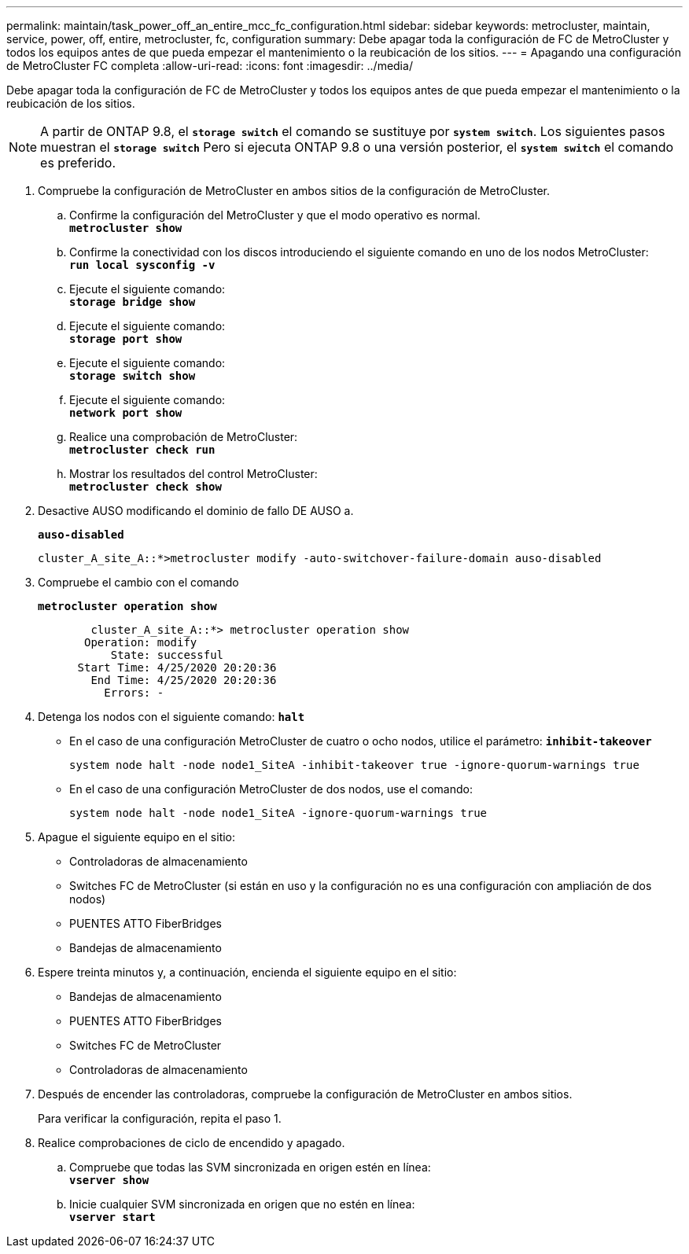 ---
permalink: maintain/task_power_off_an_entire_mcc_fc_configuration.html 
sidebar: sidebar 
keywords: metrocluster, maintain, service, power, off, entire, metrocluster, fc, configuration 
summary: Debe apagar toda la configuración de FC de MetroCluster y todos los equipos antes de que pueda empezar el mantenimiento o la reubicación de los sitios. 
---
= Apagando una configuración de MetroCluster FC completa
:allow-uri-read: 
:icons: font
:imagesdir: ../media/


[role="lead"]
Debe apagar toda la configuración de FC de MetroCluster y todos los equipos antes de que pueda empezar el mantenimiento o la reubicación de los sitios.


NOTE: A partir de ONTAP 9.8, el `*storage switch*` el comando se sustituye por `*system switch*`. Los siguientes pasos muestran el `*storage switch*` Pero si ejecuta ONTAP 9.8 o una versión posterior, el `*system switch*` el comando es preferido.

. Compruebe la configuración de MetroCluster en ambos sitios de la configuración de MetroCluster.
+
.. Confirme la configuración del MetroCluster y que el modo operativo es normal. +
`*metrocluster show*`
.. Confirme la conectividad con los discos introduciendo el siguiente comando en uno de los nodos MetroCluster: +
`*run local sysconfig -v*`
.. Ejecute el siguiente comando: +
`*storage bridge show*`
.. Ejecute el siguiente comando: +
`*storage port show*`
.. Ejecute el siguiente comando: +
`*storage switch show*`
.. Ejecute el siguiente comando: +
`*network port show*`
.. Realice una comprobación de MetroCluster: +
`*metrocluster check run*`
.. Mostrar los resultados del control MetroCluster: +
`*metrocluster check show*`


. Desactive AUSO modificando el dominio de fallo DE AUSO a.
+
`*auso-disabled*`

+
[listing]
----
cluster_A_site_A::*>metrocluster modify -auto-switchover-failure-domain auso-disabled
----
. Compruebe el cambio con el comando
+
`*metrocluster operation show*`

+
[listing]
----

	cluster_A_site_A::*> metrocluster operation show
       Operation: modify
           State: successful
      Start Time: 4/25/2020 20:20:36
        End Time: 4/25/2020 20:20:36
          Errors: -
----
. Detenga los nodos con el siguiente comando:
`*halt*`
+
** En el caso de una configuración MetroCluster de cuatro o ocho nodos, utilice el parámetro:
`*inhibit-takeover*`
+
[listing]
----
system node halt -node node1_SiteA -inhibit-takeover true -ignore-quorum-warnings true
----
** En el caso de una configuración MetroCluster de dos nodos, use el comando:
+
[listing]
----
system node halt -node node1_SiteA -ignore-quorum-warnings true
----


. Apague el siguiente equipo en el sitio:
+
** Controladoras de almacenamiento
** Switches FC de MetroCluster (si están en uso y la configuración no es una configuración con ampliación de dos nodos)
** PUENTES ATTO FiberBridges
** Bandejas de almacenamiento


. Espere treinta minutos y, a continuación, encienda el siguiente equipo en el sitio:
+
** Bandejas de almacenamiento
** PUENTES ATTO FiberBridges
** Switches FC de MetroCluster
** Controladoras de almacenamiento


. Después de encender las controladoras, compruebe la configuración de MetroCluster en ambos sitios.
+
Para verificar la configuración, repita el paso 1.

. Realice comprobaciones de ciclo de encendido y apagado.
+
.. Compruebe que todas las SVM sincronizada en origen estén en línea: +
`*vserver show*`
.. Inicie cualquier SVM sincronizada en origen que no estén en línea: +
`*vserver start*`



